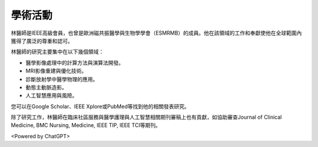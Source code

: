 學術活動
=====

.. _biography:


.. image:: ../media/BMEiCon.jpeg
   :align: center
   :alt: BMEiCon
林醫師是IEEE高級會員，也曾是歐洲磁共振醫學與生物學學會（ESMRMB）的成員。他在該領域的工作和奉獻使他在全球範圍內獲得了廣泛的尊重和認可。

林醫師的研究主要集中在以下幾個領域：

* 醫學影像處理中的計算方法與演算法開發。
* MRI影像重建與優化技術。
* 診斷放射學中醫學物理的應用。
* 動態主動脈造影。
* 人工智慧應用與風險。


您可以在Google Scholar、IEEE Xplore或PubMed等找到他的相關發表研究。

    
除了研究工作，林醫師在臨床社區服務與醫學護理與人工智慧相關期刊審稿上也有貢獻，如協助審查Journal of Clinical Medicine, BMC Nursing, Medicine, IEEE TIP, IEEE TCI等期刊。


.. image:: ../media/talk.jpeg
   :align: center
   :alt: talk

<Powered by ChatGPT>

